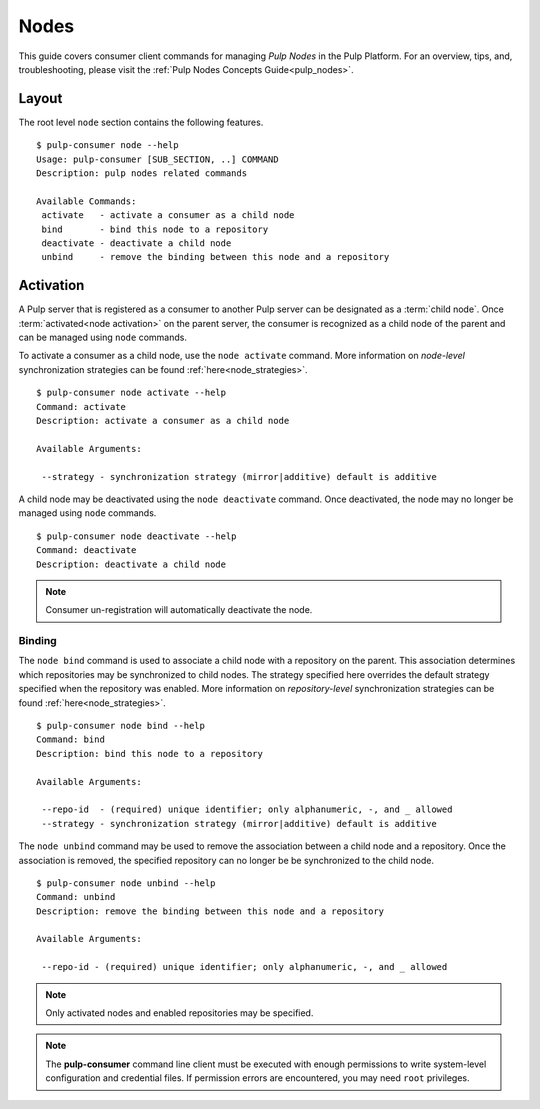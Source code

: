 Nodes
=====

This guide covers consumer client commands for managing *Pulp Nodes* in the Pulp Platform.
For an overview, tips, and, troubleshooting, please visit the :ref:`Pulp Nodes Concepts Guide<pulp_nodes>`.

Layout
------

The root level ``node`` section contains the following features.

::

 $ pulp-consumer node --help
 Usage: pulp-consumer [SUB_SECTION, ..] COMMAND
 Description: pulp nodes related commands

 Available Commands:
  activate   - activate a consumer as a child node
  bind       - bind this node to a repository
  deactivate - deactivate a child node
  unbind     - remove the binding between this node and a repository


Activation
----------

A Pulp server that is registered as a consumer to another Pulp server can be
designated as a :term:`child node`. Once :term:`activated<node activation>` on the parent server,
the consumer is recognized as a child node of the parent and can be managed using ``node`` commands.

To activate a consumer as a child node, use the ``node activate`` command. More information
on *node-level* synchronization strategies can be found :ref:`here<node_strategies>`.

::

 $ pulp-consumer node activate --help
 Command: activate
 Description: activate a consumer as a child node

 Available Arguments:

  --strategy - synchronization strategy (mirror|additive) default is additive


A child node may be deactivated using the ``node deactivate`` command. Once deactivated, the
node may no longer be managed using ``node`` commands.

::

 $ pulp-consumer node deactivate --help
 Command: deactivate
 Description: deactivate a child node

.. note:: Consumer un-registration will automatically deactivate the node.


Binding
^^^^^^^

The ``node bind`` command is used to associate a child node with a repository on the parent. This
association determines which repositories may be synchronized to child nodes. The strategy specified
here overrides the default strategy specified when the repository was enabled. More information on
*repository-level* synchronization strategies can be  found :ref:`here<node_strategies>`.

::

 $ pulp-consumer node bind --help
 Command: bind
 Description: bind this node to a repository

 Available Arguments:

  --repo-id  - (required) unique identifier; only alphanumeric, -, and _ allowed
  --strategy - synchronization strategy (mirror|additive) default is additive

The ``node unbind`` command may be used to remove the association between a child node and
a repository. Once the association is removed, the specified repository can no longer be
be synchronized to the child node.

::

 $ pulp-consumer node unbind --help
 Command: unbind
 Description: remove the binding between this node and a repository

 Available Arguments:

  --repo-id - (required) unique identifier; only alphanumeric, -, and _ allowed

.. note:: Only activated nodes and enabled repositories may be specified.

.. note:: The **pulp-consumer** command line client must be executed with enough permissions 
    to write system-level configuration and credential files. If permission errors are 
    encountered, you may need ``root`` privileges.
